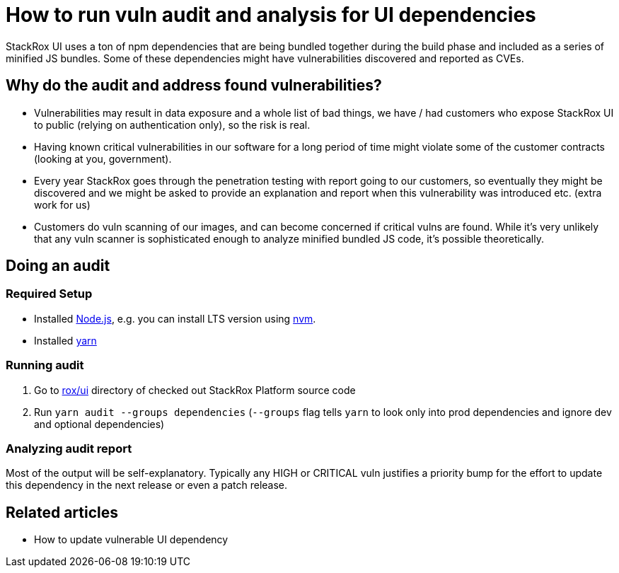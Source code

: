 = How to run vuln audit and analysis for UI dependencies

StackRox UI uses a ton of npm dependencies that are being bundled
together during the build phase and included as a series of minified JS
bundles. Some of these dependencies might have vulnerabilities
discovered and reported as CVEs.

== Why do the audit and address found vulnerabilities?

* Vulnerabilities may result in data exposure and a whole list of bad
things, we have / had customers who expose StackRox UI to public
(relying on authentication only), so the risk is real.
* Having known critical vulnerabilities in our software for a long
period of time might violate some of the customer contracts (looking
at you, government).
* Every year StackRox goes through the penetration testing with report
going to our customers, so eventually they might be discovered and
we might be asked to provide an explanation and report when this
vulnerability was introduced etc. (extra work for us)
* Customers do vuln scanning of our images, and can become concerned
if critical vulns are found. While it's very unlikely
that any vuln scanner is sophisticated enough to analyze minified
bundled JS code, it's possible theoretically.

== Doing an audit

=== Required Setup

* Installed
https://nodejs.org/en/[Node.js],
e.g. you can install LTS version using
https://github.com/nvm-sh/nvm[nvm].
* Installed
https://yarnpkg.com/en/[yarn]

=== Running audit

. Go to
https://github.com/stackrox/rox/tree/master/ui[rox/ui]
directory of checked out StackRox Platform source code
. Run `yarn audit --groups dependencies` (`--groups` flag tells `yarn`
to look only into prod dependencies and ignore dev and optional
dependencies)

=== Analyzing audit report

Most of the output will be self-explanatory. Typically any HIGH or
CRITICAL vuln justifies a priority bump for the effort to update this
dependency in the next release or even a patch release.

== Related articles

* How to update vulnerable UI dependency

